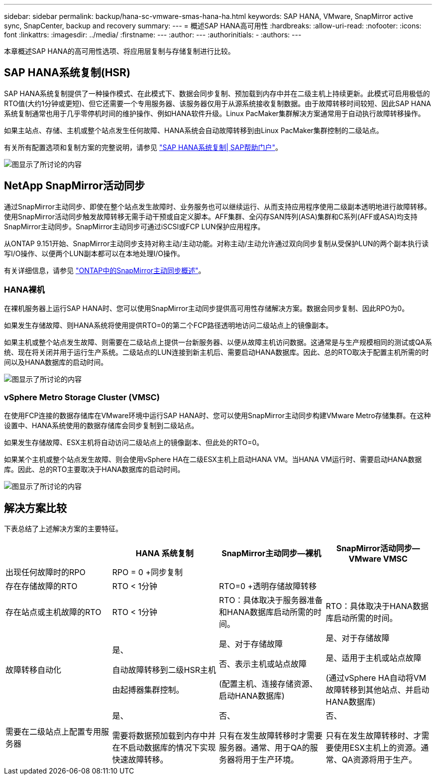 ---
sidebar: sidebar 
permalink: backup/hana-sc-vmware-smas-hana-ha.html 
keywords: SAP HANA, VMware, SnapMirror active sync, SnapCenter, backup and recovery 
summary:  
---
= 概述SAP HANA高可用性
:hardbreaks:
:allow-uri-read: 
:nofooter: 
:icons: font
:linkattrs: 
:imagesdir: ../media/
:firstname: ---
:author: ---
:authorinitials: -
:authors: ---


[role="lead"]
本章概述SAP HANA的高可用性选项、将应用层复制与存储复制进行比较。



== SAP HANA系统复制(HSR)

SAP HANA系统复制提供了一种操作模式、在此模式下、数据会同步复制、预加载到内存中并在二级主机上持续更新。此模式可启用极低的RTO值(大约1分钟或更短)、但它还需要一个专用服务器、该服务器仅用于从源系统接收复制数据。由于故障转移时间较短、因此SAP HANA系统复制通常也用于几乎零停机时间的维护操作、例如HANA软件升级。Linux PacMaker集群解决方案通常用于自动执行故障转移操作。

如果主站点、存储、主机或整个站点发生任何故障、HANA系统会自动故障转移到由Linux PacMaker集群控制的二级站点。

有关所有配置选项和复制方案的完整说明，请参见 https://help.sap.com/docs/SAP_HANA_PLATFORM/4e9b18c116aa42fc84c7dbfd02111aba/afac7100bc6d47729ae8eae32da5fdec.html["SAP HANA系统复制++|++ SAP帮助门户"]。

image:sc-saphana-vmware-smas-image2.png["图显示了所讨论的内容"]



== NetApp SnapMirror活动同步

通过SnapMirror主动同步、即使在整个站点发生故障时、业务服务也可以继续运行、从而支持应用程序使用二级副本透明地进行故障转移。使用SnapMirror活动同步触发故障转移无需手动干预或自定义脚本。AFF集群、全闪存SAN阵列(ASA)集群和C系列(AFF或ASA)均支持SnapMirror主动同步。SnapMirror主动同步可通过iSCSI或FCP LUN保护应用程序。

从ONTAP 9.151开始、SnapMirror主动同步支持对称主动/主动功能。对称主动/主动允许通过双向同步复制从受保护LUN的两个副本执行读写I/O操作、以便两个LUN副本都可以在本地处理I/O操作。

有关详细信息，请参见 https://docs.netapp.com/us-en/ontap/snapmirror-active-sync/index.html["ONTAP中的SnapMirror主动同步概述"]。



=== HANA裸机

在裸机服务器上运行SAP HANA时、您可以使用SnapMirror主动同步提供高可用性存储解决方案。数据会同步复制、因此RPO为0。

如果发生存储故障、则HANA系统将使用提供RTO=0的第二个FCP路径透明地访问二级站点上的镜像副本。

如果主机或整个站点发生故障、则需要在二级站点上提供一台新服务器、以便从故障主机访问数据。这通常是与生产规模相同的测试或QA系统、现在将关闭并用于运行生产系统。二级站点的LUN连接到新主机后、需要启动HANA数据库。因此、总的RTO取决于配置主机所需的时间以及HANA数据库的启动时间。

image:sc-saphana-vmware-smas-image3.png["图显示了所讨论的内容"]



=== vSphere Metro Storage Cluster (VMSC)

在使用FCP连接的数据存储库在VMware环境中运行SAP HANA时、您可以使用SnapMirror主动同步构建VMware Metro存储集群。在这种设置中、HANA系统使用的数据存储库会同步复制到二级站点。

如果发生存储故障、ESX主机将自动访问二级站点上的镜像副本、但此处的RTO=0。

如果某个主机或整个站点发生故障、则会使用vSphere HA在二级ESX主机上启动HANA VM。当HANA VM运行时、需要启动HANA数据库。因此、总的RTO主要取决于HANA数据库的启动时间。

image:sc-saphana-vmware-smas-image4.png["图显示了所讨论的内容"]



== 解决方案比较

下表总结了上述解决方案的主要特征。

[cols="25%,^25%,^25%,^25%"]
|===
|  | HANA 系统复制 | SnapMirror主动同步—裸机 | SnapMirror活动同步—VMware VMSC 


| 出现任何故障时的RPO | RPO = 0 +同步复制 |  |  


| 存在存储故障的RTO | RTO ++<++ 1分钟 | RTO=0 +透明存储故障转移 |  


| 存在站点或主机故障的RTO + | RTO ++<++ 1分钟 | RTO：具体取决于服务器准备和HANA数据库启动所需的时间。 | RTO：具体取决于HANA数据库启动所需的时间。 


| 故障转移自动化  a| 
是、

自动故障转移到二级HSR主机

由起搏器集群控制。
 a| 
是、对于存储故障

否、表示主机或站点故障

(配置主机、连接存储资源、启动HANA数据库)
 a| 
是、对于存储故障

是、适用于主机或站点故障

(通过vSphere HA自动将VM故障转移到其他站点、并启动HANA数据库)



| 需要在二级站点上配置专用服务器  a| 
是、

需要将数据预加载到内存中并在不启动数据库的情况下实现快速故障转移。
 a| 
否、

只有在发生故障转移时才需要服务器。通常、用于QA的服务器将用于生产环境。
 a| 
否、

只有在发生故障转移时、才需要使用ESX主机上的资源。通常、QA资源将用于生产。

|===